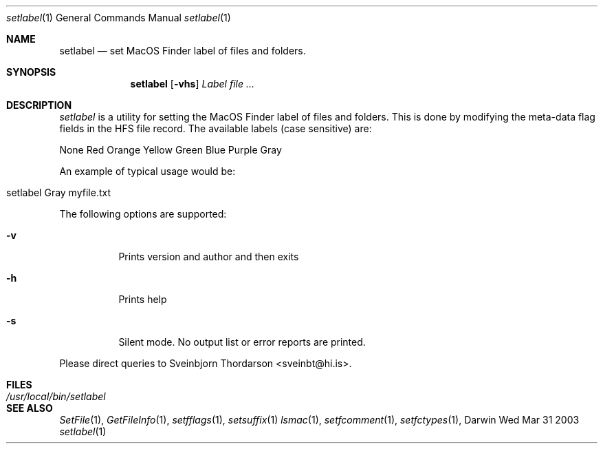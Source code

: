 .Dd Wed Mar 31 2003               \" DATE 
.Dt setlabel 1      \" Program name and manual section number 
.Os Darwin
.Sh NAME                 \" Section Header - required - don't modify 
.Nm setlabel
.Nd set MacOS Finder label of files and folders.
.Sh SYNOPSIS             \" Section Header - required - don't modify
.Nm
.Op Fl vhs
.Ar Label file ...
.Sh DESCRIPTION          \" Section Header - required - don't modify
.Ar setlabel
is a utility for setting the MacOS Finder label of files and folders.  This is done
by modifying the meta-data flag fields in the HFS file record.  The available labels
(case sensitive) are:
.Pp
None
Red
Orange
Yellow
Green
Blue
Purple
Gray
.Pp
An example of typical usage would be:
.Bl -tag -width -indent  
.It setlabel Gray myfile.txt
.El                      \" Ends the list
.Pp
The following options are supported:
.Pp
.Bl -tag -width indent  \" Differs from above in tag removed 
.It Fl v                 \"-a flag as a list item
Prints version and author and then exits
.It Fl h
Prints help
.It Fl s
Silent mode.  No output list or error reports are printed.
.El                      \" Ends the list
.Pp
Please direct queries to Sveinbjorn Thordarson <sveinbt@hi.is>.
.Pp                
.Sh FILES                \" File used or created by the topic of the man page
.Bl -tag -width "/usr/local/bin/setlabel" -compact
.It Pa /usr/local/bin/setlabel
.\" .Sh DIAGNOSTICS       \" May not be needed
.\" .Bl -diag
.\" .It Diagnostic Tag
.\" Diagnostic informtion here.
.\" .It Diagnostic Tag
.\" Diagnostic informtion here.
.\" .El
.Sh SEE ALSO 
.\" List links in ascending order by section, alphabetically within a section.
.\" Please do not reference files that do not exist without filing a bug report
.Xr SetFile 1 ,
.Xr GetFileInfo 1 ,
.Xr setfflags 1 ,
.Xr setsuffix 1
.Xr lsmac 1 , 
.Xr setfcomment 1 ,
.Xr setfctypes 1 ,  
.\" .Sh BUGS              \" Document known, unremedied bugs 
.\" .Sh HISTORY           \" Document history if command behaves in a unique manner 

